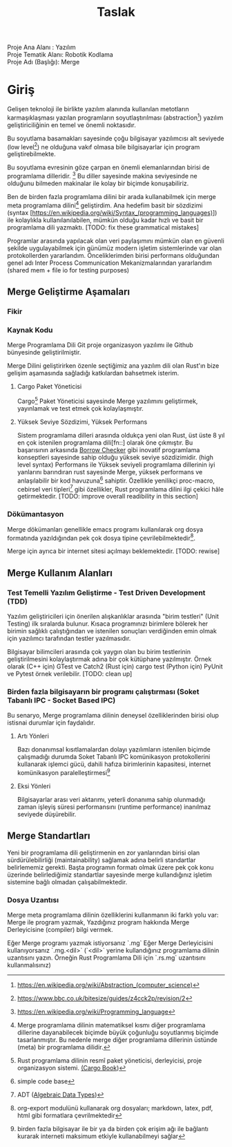 #+title: Taslak

 #+begin_verse
 Proje Ana Alanı    : Yazılım
 Proje Tematik Alanı: Robotik Kodlama
 Proje Adı (Başlığı): Merge
 #+end_verse

[[./../../logo/logo-inkscp.svg]]

* Giriş
Gelişen teknoloji ile birlikte yazılım alanında kullanılan metotların karmaşıklaşması yazılan programların soyutlaştırılması
(abstraction[fn:: https://en.wikipedia.org/wiki/Abstraction_(computer_science)]) yazılım geliştiriciliğinin en temel ve önemli noktasıdır.

Bu soyutlama basamakları sayesinde çoğu bilgisayar yazılımcısı alt seviyede (low level[fn:: https://www.bbc.co.uk/bitesize/guides/z4cck2p/revision/2])
ne olduğuna vakıf olmasa bile bilgisayarlar için program geliştirebilmekte.

Bu soyutlama evresinin göze çarpan en önemli elemanlarından birisi de programlama dilleridir. [fn:: https://en.wikipedia.org/wiki/Programming_language]
Bu diller sayesinde makina seviyesinde ne olduğunu bilmeden makinalar ile kolay bir biçimde konuşabiliriz.

Ben de birden fazla programlama dilini bir arada kullanabilmek için merge meta programlama
dilini[fn:: Merge programlama dilinin matematiksel kısmı diğer programlama dillerine dayanabilecek biçimde büyük çoğunluğu soyutlanmış
biçimde tasarlanmıştır. Bu nedenle merge diğer programlama dillerinin üstünde (meta) bir programlama dilidir.] geliştirdim. Ana hedefim basit bir sözdizimi
(syntax [https://en.wikipedia.org/wiki/Syntax_(programming_languages)]) ile kolaylıkla kullanılanılabilen, mümkün olduğu kadar hızlı ve basit bir programlama
dili yazmaktı. [TODO: fix these grammatical mistakes]

Programlar arasında yapılacak olan veri paylaşımını mümkün olan en güvenli şekilde uygulayabilmek için günümüz modern işletim
sistemlerinde var olan protokollerden yararlandım. Önceliklerimden birisi performans olduğundan genel adı Inter Process Communication
Mekanizmalarından yararlandım (shared mem  + file io for testing purposes)

** Merge Geliştirme Aşamaları

*** Fikir
# TODO: put some stuff here
# Uzun süren fikir alışverişleri sonucunda köprü

*** Kaynak Kodu
Merge Programlama Dili Git proje organizasyon yazılımı ile Github bünyesinde geliştirilmiştir.

Merge Dilini geliştirirken özenle seçtiğimiz ana yazılım dili olan Rust'ın bize gelişim aşamasında sağladığı katkılardan bahsetmek isterim.

**** Cargo Paket Yöneticisi
Cargo[fn:: Rust programlama dilinin resmî paket yöneticisi, derleyicisi, proje organizasyon sistemi. [[https:doc.rust-lang.org/cargo/][(Cargo Book]])] Paket Yöneticisi sayesinde Merge yazılımını geliştirmek,
yayınlamak ve test etmek çok kolaylaşmıştır.
**** Yüksek Seviye Sözdizimi, Yüksek Performans
Sistem programlama dilleri arasında oldukça yeni olan Rust, üst üste 8 yıl en çok istenilen programlama dili[fn::] olarak öne çıkmıştır.
Bu başarısının arkasında [[https:doc.rust-lang.org/1.8.0/book/references-and-borrowing.html][Borrow Checker]] gibi inovatif programlama konseptleri sayesinde sahip olduğu yüksek seviye sözdizimidir. (high level syntax)
Performans ile Yüksek seviyeli programlama dillerinin iyi yanlarını barındıran rust sayesinde Merge, yüksek performans ve anlaşılabilir bir kod havuzuna[fn:: simple code base] sahiptir.
Özellikle yenilikçi proc-macro, cebirsel veri tipleri[fn:: ADT ([[https:en.wikipedia.org/wiki/Algebraic_data_type][Algebraic Data Types]])] gibi özellikler, Rust programlama dilini ilgi çekici hâle getirmektedir. [TODO: improve overall readibility in this section]
*** Dökümantasyon
Merge dökümanları genellikle emacs programı kullanılarak org dosya formatında yazıldığından pek çok dosya tipine çevrilebilmektedir[fn:: org-export modulünü kullanarak org dosyaları; markdown, latex, pdf, html gibi formatlara çevrilmektedir].

Merge için ayrıca bir internet sitesi açılmayı beklemektedir. [TODO: rewise]

** Merge Kullanım Alanları

*** Test Temelli Yazılım Geliştirme - Test Driven Development (TDD)

Yazılım geliştiricileri için önerilen alışkanlıklar arasında "birim testleri" (Unit Testing) ilk sıralarda bulunur.
Kısaca programınızı birimlere bölerek her birimin sağlıklı çalıştığından ve istenilen sonuçları verdiğinden emin olmak için yazılımcı tarafından testler yazılmasıdır.

Bilgisayar bilimcileri arasında çok yaygın olan bu birim testlerinin geliştirilmesini kolaylaştırmak adına bir çok kütüphane yazılmıştır.
Örnek olarak (C++ için) GTest ve Catch2 (Rust için) cargo test (Python için) PyUnit ve Pytest örnek verilebilir. [TODO: clean up]

*** Birden fazla bilgisayarın bir programı çalıştırması (Soket Tabanlı IPC - Socket Based IPC)

Bu senaryo, Merge programlama dilinin deneysel özelliklerinden birisi olup istisnai durumlar için faydalıdır.

**** Artı Yönleri
Bazı donanımsal kısıtlamalardan dolayı yazılımların istenilen biçimde çalışmadığı durumda Soket Tabanlı IPC komünikasyon
protokollerini kullanarak işlemci gücü, dahili hafıza birimlerinin kapasitesi, internet komünikasyon
paralelleştirmesi[fn:: birden fazla bilgisayar ile bir ya da birden çok erişim ağı ile bağlantı kurarak interneti maksimum etkiyle kullanabilmeyi sağlar]

**** Eksi Yönleri

Bilgisayarlar arası veri aktarımı, yeterli donanıma sahip olunmadığı zaman işleyiş süresi performansını (runtime performance) inanılmaz seviyede düşürebilir.

** Merge Standartları

Yeni bir programlama dili geliştirmenin en zor yanlarından birisi olan sürdürülebilirliği (maintainability) sağlamak adına belirli standartlar belirlememiz gerekti. Başta programın formatı olmak üzere pek çok konu üzerinde belirlediğimiz standartlar sayesinde merge kullandığınız işletim sistemine bağlı olmadan çalışabilmektedir.

*** Dosya Uzantısı

Merge meta programlama dilinin özelliklerini kullanmanın iki farklı yolu var: Merge ile program yazmak, Yazdığınız program hakkında Merge Derleyicisine (compiler) bilgi vermek.

Eğer Merge programı yazmak istiyorsanız `.mg`
Eğer Merge Derleyicisini kullanıyorsanız `.mg.<dil>` (`<dil>` yerine kullandığınız programlama dilinin uzantısını yazın. Örneğin Rust Programlama Dili için `.rs.mg` uzantısını kullanmalısınız)
